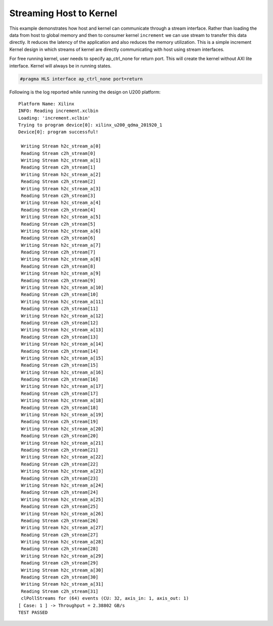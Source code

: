 Streaming Host to Kernel
========================

This example demonstrates how host and kernel can communicate through a
stream interface. Rather than loading the data from host to global
memory and then to consumer kernel ``increment`` we can use stream to
transfer this data directly. It reduces the latency of the application
and also reduces the memory utilization. This is a simple increment
Kernel design in which streams of kernel are directly communicating with
host using stream interfaces.

For free running kernel, user needs to specify ap_ctrl_none for return
port. This will create the kernel without AXI lite interface. Kernel
will always be in running states.

.. code:: cpp

   #pragma HLS interface ap_ctrl_none port=return

Following is the log reported while running the design on U200 platform:

::

   Platform Name: Xilinx
   INFO: Reading increment.xclbin
   Loading: 'increment.xclbin'
   Trying to program device[0]: xilinx_u200_qdma_201920_1
   Device[0]: program successful!

    Writing Stream h2c_stream_a[0]
    Reading Stream c2h_stream[0]
    Writing Stream h2c_stream_a[1]
    Reading Stream c2h_stream[1]
    Writing Stream h2c_stream_a[2]
    Reading Stream c2h_stream[2]
    Writing Stream h2c_stream_a[3]
    Reading Stream c2h_stream[3]
    Writing Stream h2c_stream_a[4]
    Reading Stream c2h_stream[4]
    Writing Stream h2c_stream_a[5]
    Reading Stream c2h_stream[5]
    Writing Stream h2c_stream_a[6]
    Reading Stream c2h_stream[6]
    Writing Stream h2c_stream_a[7]
    Reading Stream c2h_stream[7]
    Writing Stream h2c_stream_a[8]
    Reading Stream c2h_stream[8]
    Writing Stream h2c_stream_a[9]
    Reading Stream c2h_stream[9]
    Writing Stream h2c_stream_a[10]
    Reading Stream c2h_stream[10]
    Writing Stream h2c_stream_a[11]
    Reading Stream c2h_stream[11]
    Writing Stream h2c_stream_a[12]
    Reading Stream c2h_stream[12]
    Writing Stream h2c_stream_a[13]
    Reading Stream c2h_stream[13]
    Writing Stream h2c_stream_a[14]
    Reading Stream c2h_stream[14]
    Writing Stream h2c_stream_a[15]
    Reading Stream c2h_stream[15]
    Writing Stream h2c_stream_a[16]
    Reading Stream c2h_stream[16]
    Writing Stream h2c_stream_a[17]
    Reading Stream c2h_stream[17]
    Writing Stream h2c_stream_a[18]
    Reading Stream c2h_stream[18]
    Writing Stream h2c_stream_a[19]
    Reading Stream c2h_stream[19]
    Writing Stream h2c_stream_a[20]
    Reading Stream c2h_stream[20]
    Writing Stream h2c_stream_a[21]
    Reading Stream c2h_stream[21]
    Writing Stream h2c_stream_a[22]
    Reading Stream c2h_stream[22]
    Writing Stream h2c_stream_a[23]
    Reading Stream c2h_stream[23]
    Writing Stream h2c_stream_a[24]
    Reading Stream c2h_stream[24]
    Writing Stream h2c_stream_a[25]
    Reading Stream c2h_stream[25]
    Writing Stream h2c_stream_a[26]
    Reading Stream c2h_stream[26]
    Writing Stream h2c_stream_a[27]
    Reading Stream c2h_stream[27]
    Writing Stream h2c_stream_a[28]
    Reading Stream c2h_stream[28]
    Writing Stream h2c_stream_a[29]
    Reading Stream c2h_stream[29]
    Writing Stream h2c_stream_a[30]
    Reading Stream c2h_stream[30]
    Writing Stream h2c_stream_a[31]
    Reading Stream c2h_stream[31]
    clPollStreams for (64) events (CU: 32, axis_in: 1, axis_out: 1)
   [ Case: 1 ] -> Throughput = 2.38802 GB/s
   TEST PASSED 
